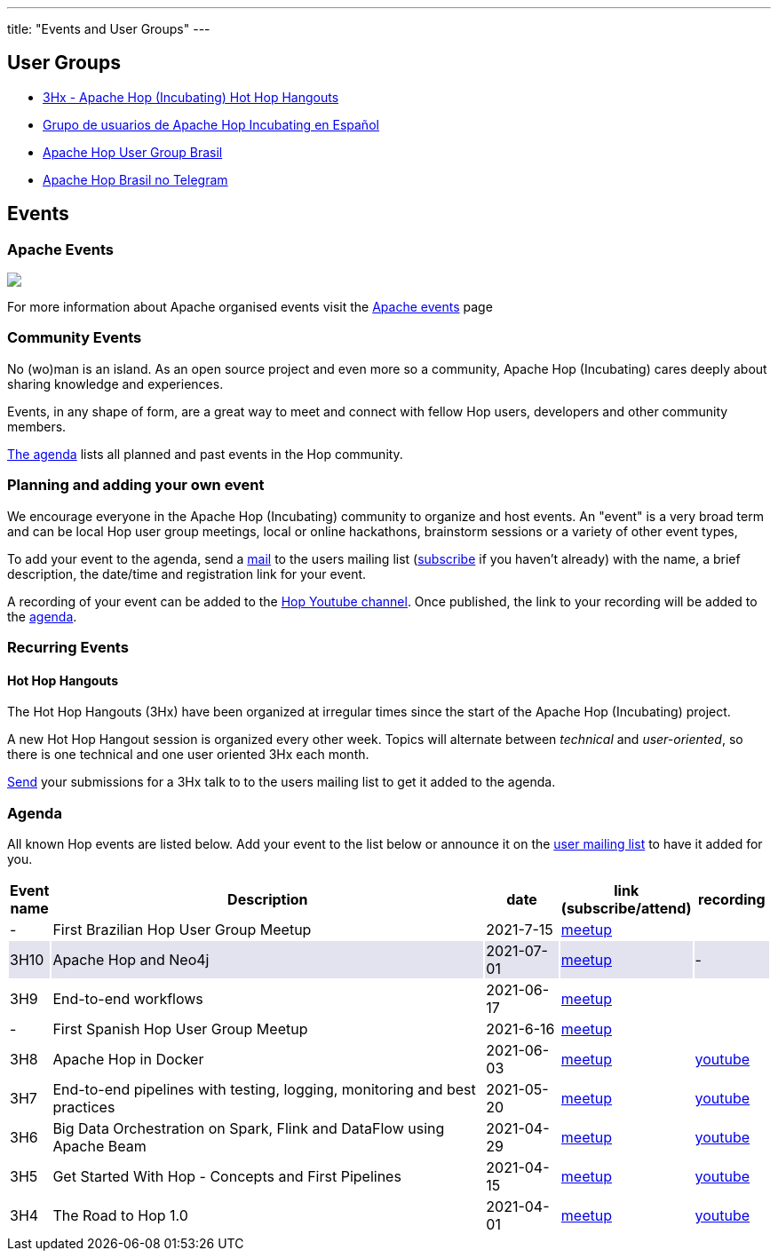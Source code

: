 ---
title: "Events and User Groups"
---

== User Groups

* https://www.meetup.com/3hx-apache-hop-incubating-hot-hop-hangouts/[3Hx - Apache Hop (Incubating) Hot Hop Hangouts ^]
* https://www.meetup.com/grupo-de-usuarios-de-hop-en-espanol/[Grupo de usuarios de Apache Hop Incubating en Español ^]
* https://www.meetup.com/apache-hop-user-group-brasil/[Apache Hop User Group Brasil ^]
* https://t.me/apachehop[Apache Hop Brasil no Telegram ^]

== Events

=== Apache Events
++++
<a  href="https://www.apache.org/events/current-event.html">
  <img src="https://www.apache.org/events/current-event-234x60.png"/>
</a>
++++

For more information about Apache organised events visit the https://www.apache.org/events/current-event.html[Apache events] page

=== Community Events

No (wo)man is an island. As an open source project and even more so a community, Apache Hop (Incubating) cares deeply about sharing knowledge and experiences.

Events, in any shape of form, are a great way to meet and connect with fellow Hop users, developers and other community members.

<<events-agenda, The agenda>> lists all planned and past events in the Hop community.

=== Planning and adding your own event

We encourage everyone in the Apache Hop (Incubating) community to organize and host events. An "event" is a very broad term and can be local Hop user group meetings, local or online hackathons, brainstorm sessions or a variety of other event types,

To add your event to the agenda, send a mailto:users@hop.apache.org[mail, Apache Hop event announcement, add your event description here] to the users mailing list (mailto:users-subscribe@hop.apache.org[subscribe] if you haven't already) with the name, a brief description, the date/time and registration link for your event.

A recording of your event can be added to the https://www.youtube.com/channel/UCGlcYslwe03Y2zbZ1W6DAGA[Hop Youtube channel]. Once published, the link to your recording will be added to the <<events-agenda, agenda>>.


=== Recurring Events

==== Hot Hop Hangouts

The Hot Hop Hangouts (3Hx) have been organized at irregular times since the start of the Apache Hop (Incubating) project.

A new Hot Hop Hangout session is organized every other week. Topics will alternate between _technical_ and _user-oriented_, so there is one technical and one user oriented 3Hx each month.

mailto:users@hop.apache.org[Send, 3Hx presentation submission, add your presentation topic and brief description here] your submissions for a 3Hx talk to to the users mailing list to get it added to the agenda.

=== Agenda

All known Hop events are listed below. Add your event to the list below or announce it on the xref:../mailing-list.adoc[user mailing list] to have it added for you.

[%header,cols="5%,60%,10%,15%,10%"]
|===
|Event name|Description|date|link (subscribe/attend)|recording
|-|First Brazilian Hop User Group Meetup|2021-7-15|https://www.meetup.com/pt-BR/apache-hop-user-group-brasil/events/279133079/[meetup]|
|{set:cellbgcolor:#30328422}3H10|Apache Hop and Neo4j|2021-07-01|https://www.meetup.com/3hx-apache-hop-incubating-hot-hop-hangouts/events/279027295/[meetup]|-
|{set:cellbgcolor}3H9|End-to-end workflows|2021-06-17|https://www.meetup.com/3hx-apache-hop-incubating-hot-hop-hangouts/events/278470431/[meetup]|
|-|First Spanish Hop User Group Meetup|2021-6-16|https://www.meetup.com/es-ES/grupo-de-usuarios-de-hop-en-espanol/events/278568366/[meetup]|
|3H8|Apache Hop in Docker|2021-06-03|https://www.meetup.com/3hx-apache-hop-incubating-hot-hop-hangouts/events/278469535/[meetup]|https://www.youtube.com/watch?v=ayMD6RST4Do[youtube]
|3H7|End-to-end pipelines with testing, logging, monitoring and best practices
|2021-05-20|https://www.meetup.com/3hx-apache-hop-incubating-hot-hop-hangouts/events/278103629/[meetup]|https://www.youtube.com/watch?v=CkbOThb2HPo[youtube]
|3H6|Big Data Orchestration on Spark, Flink and DataFlow using Apache Beam|2021-04-29|https://www.meetup.com/3hx-apache-hop-incubating-hot-hop-hangouts/events/277681256/[meetup]|https://www.youtube.com/watch?v=s_cstCPdnKI[youtube]
|3H5|Get Started With Hop - Concepts and First Pipelines|2021-04-15|https://www.meetup.com/3hx-apache-hop-incubating-hot-hop-hangouts/events/277439258/[meetup^]|https://youtu.be/gKVb_r4v_Oc[youtube]
|3H4| The Road to Hop 1.0|2021-04-01|https://www.meetup.com/3hx-apache-hop-incubating-hot-hop-hangouts/events/277117234[meetup^]|https://www.youtube.com/watch?v=EhO_DYszu_Y&t=2s[youtube]
//{set:cellbgcolor}
|===

